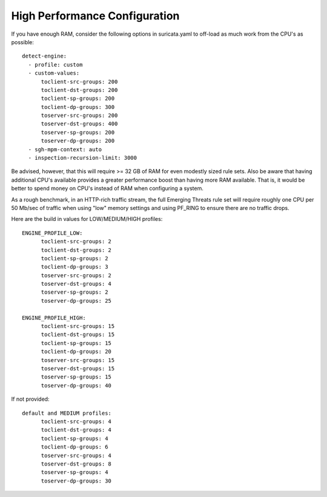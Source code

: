 High Performance Configuration
==============================

If you have enough RAM, consider the following options in
suricata.yaml to off-load as much work from the CPU's as possible:
  
::

  detect-engine:
    - profile: custom
    - custom-values:
        toclient-src-groups: 200
        toclient-dst-groups: 200
        toclient-sp-groups: 200
        toclient-dp-groups: 300
        toserver-src-groups: 200
        toserver-dst-groups: 400
        toserver-sp-groups: 200
        toserver-dp-groups: 200
    - sgh-mpm-context: auto
    - inspection-recursion-limit: 3000

Be advised, however, that this will require >= 32 GB of RAM for even
modestly sized rule sets.  Also be aware that having additional CPU's
available provides a greater performance boost than having more RAM
available.  That is, it would be better to spend money on CPU's
instead of RAM when configuring a system.

As a rough benchmark, in an HTTP-rich traffic stream, the full
Emerging Threats rule set will require roughly one CPU per 50 Mb/sec
of traffic when using "low" memory settings and using PF_RING to
ensure there are no traffic drops.

Here are the build in values for LOW/MEDIUM/HIGH profiles:
  
::

  
  ENGINE_PROFILE_LOW:
        toclient-src-groups: 2
        toclient-dst-groups: 2
        toclient-sp-groups: 2
        toclient-dp-groups: 3
        toserver-src-groups: 2
        toserver-dst-groups: 4
        toserver-sp-groups: 2
        toserver-dp-groups: 25
  
  ENGINE_PROFILE_HIGH:
        toclient-src-groups: 15
        toclient-dst-groups: 15
        toclient-sp-groups: 15
        toclient-dp-groups: 20
        toserver-src-groups: 15
        toserver-dst-groups: 15
        toserver-sp-groups: 15
        toserver-dp-groups: 40
  
If not provided:
  
::

  
  default and MEDIUM profiles:
        toclient-src-groups: 4
        toclient-dst-groups: 4
        toclient-sp-groups: 4
        toclient-dp-groups: 6
        toserver-src-groups: 4
        toserver-dst-groups: 8
        toserver-sp-groups: 4
        toserver-dp-groups: 30
  
